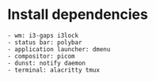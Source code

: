 * Install dependencies
#+begin_src shell
  - wm: i3-gaps i3lock
  - status bar: polybar
  - application launcher: dmenu
  - compositor: picom
  - dunst: notify daemon
  - terminal: alacritty tmux
#+end_src
